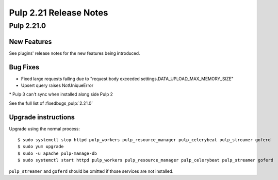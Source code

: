 =======================
Pulp 2.21 Release Notes
=======================


Pulp 2.21.0
===========

New Features
------------

See plugins' release notes for the new features being introduced.

Bug Fixes
---------

* Fixed large requests failing due to "request body exceeded settings.DATA_UPLOAD_MAX_MEMORY_SIZE"
* Upsert query raises NotUniqueError
* Pulp 3 can't sync when installed along side Pulp 2


See the full list of :fixedbugs_pulp:`2.21.0`

Upgrade instructions
--------------------

Upgrade using the normal process::

    $ sudo systemctl stop httpd pulp_workers pulp_resource_manager pulp_celerybeat pulp_streamer goferd
    $ sudo yum upgrade
    $ sudo -u apache pulp-manage-db
    $ sudo systemctl start httpd pulp_workers pulp_resource_manager pulp_celerybeat pulp_streamer goferd

``pulp_streamer`` and ``goferd`` should be omitted if those services are not installed.
